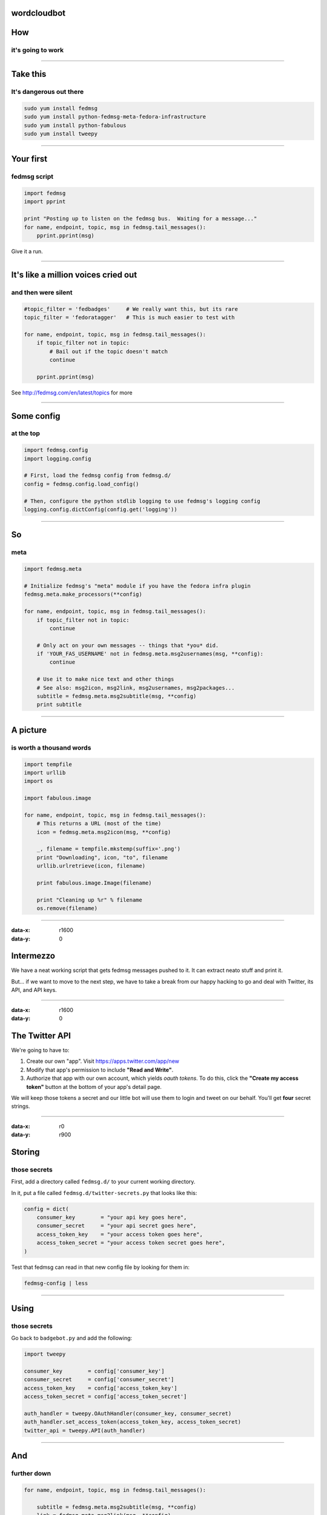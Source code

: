 wordcloudbot
============


How
===
it's going to work
~~~~~~~~~~~~~~~~~~

.. image:: http://threebean.org/presentations/images/fedmsg-flock14-img/twitter-diagram.png
   :width: 900px

----

Take this
=========
It's dangerous out there
~~~~~~~~~~~~~~~~~~~~~~~~

.. code:: bash

    sudo yum install fedmsg
    sudo yum install python-fedmsg-meta-fedora-infrastructure
    sudo yum install python-fabulous
    sudo yum install tweepy

----

Your first
==========
fedmsg script
~~~~~~~~~~~~~

.. code:: python

    import fedmsg
    import pprint

    print "Posting up to listen on the fedmsg bus.  Waiting for a message..."
    for name, endpoint, topic, msg in fedmsg.tail_messages():
        pprint.pprint(msg)

Give it a run.

----

It's like a million voices cried out
====================================
and then were silent
~~~~~~~~~~~~~~~~~~~~

.. code:: python

    #topic_filter = 'fedbadges'     # We really want this, but its rare
    topic_filter = 'fedoratagger'   # This is much easier to test with

    for name, endpoint, topic, msg in fedmsg.tail_messages():
        if topic_filter not in topic:
            # Bail out if the topic doesn't match
            continue

        pprint.pprint(msg)

See http://fedmsg.com/en/latest/topics for more

----

Some config
===========
at the top
~~~~~~~~~~

.. code:: python

    import fedmsg.config
    import logging.config

    # First, load the fedmsg config from fedmsg.d/
    config = fedmsg.config.load_config()

    # Then, configure the python stdlib logging to use fedmsg's logging config
    logging.config.dictConfig(config.get('logging'))

----

So
==
meta
~~~~

.. code:: python

    import fedmsg.meta

    # Initialize fedmsg's "meta" module if you have the fedora infra plugin
    fedmsg.meta.make_processors(**config)

    for name, endpoint, topic, msg in fedmsg.tail_messages():
        if topic_filter not in topic:
            continue

        # Only act on your own messages -- things that *you* did.
        if 'YOUR_FAS_USERNAME' not in fedmsg.meta.msg2usernames(msg, **config):
            continue

        # Use it to make nice text and other things
        # See also: msg2icon, msg2link, msg2usernames, msg2packages...
        subtitle = fedmsg.meta.msg2subtitle(msg, **config)
        print subtitle

----

A picture
=========
is worth a thousand words
~~~~~~~~~~~~~~~~~~~~~~~~~

.. code:: python

    import tempfile
    import urllib
    import os

    import fabulous.image

    for name, endpoint, topic, msg in fedmsg.tail_messages():
        # This returns a URL (most of the time)
        icon = fedmsg.meta.msg2icon(msg, **config)

        _, filename = tempfile.mkstemp(suffix='.png')
        print "Downloading", icon, "to", filename
        urllib.urlretrieve(icon, filename)

        print fabulous.image.Image(filename)

        print "Cleaning up %r" % filename
        os.remove(filename)

----

:data-x: r1600
:data-y: 0

Intermezzo
==========

We have a neat working script that gets fedmsg messages pushed to it.  It can
extract neato stuff and print it.

But... if we want to move to the next step, we have to take a break from our
happy hacking to go and deal with Twitter, its API, and API keys.

----

:data-x: r1600
:data-y: 0

The Twitter API
===============

We're going to have to:

1) Create our own "app".  Visit https://apps.twitter.com/app/new
2) Modify that app's permission to include **"Read and Write"**.
3) Authorize that app with our own account, which yields *oauth tokens*.
   To do this, click the **"Create my access token"** button at the bottom of
   your app's detail page.

We will keep those tokens a secret and our little bot will use them to login
and tweet on our behalf.  You'll get **four** secret strings.

----

:data-x: r0
:data-y: r900


Storing
=======
those secrets
~~~~~~~~~~~~~

First, add a directory called ``fedmsg.d/`` to your current working directory.

In it, put a file called ``fedmsg.d/twitter-secrets.py`` that looks like this:

.. code:: python

    config = dict(
        consumer_key        = "your api key goes here",
        consumer_secret     = "your api secret goes here",
        access_token_key    = "your access token goes here",
        access_token_secret = "your access token secret goes here",
    )

Test that fedmsg can read in that new config file by looking for them in:

.. code:: bash

    fedmsg-config | less

----

Using
=====
those secrets
~~~~~~~~~~~~~

Go back to ``badgebot.py`` and add the following:

.. code:: python

    import tweepy

    consumer_key        = config['consumer_key']
    consumer_secret     = config['consumer_secret']
    access_token_key    = config['access_token_key']
    access_token_secret = config['access_token_secret']

    auth_handler = tweepy.OAuthHandler(consumer_key, consumer_secret)
    auth_handler.set_access_token(access_token_key, access_token_secret)
    twitter_api = tweepy.API(auth_handler)

----

And
===
further down
~~~~~~~~~~~~

.. code:: python

    for name, endpoint, topic, msg in fedmsg.tail_messages():

        subtitle = fedmsg.meta.msg2subtitle(msg, **config)
        link = fedmsg.meta.msg2link(msg, **config)
        icon = fedmsg.meta.msg2icon(msg, **config)

        _, filename = tempfile.mkstemp(suffix='.png')
        print "Downloading", icon, "to", filename
        urllib.urlretrieve(icon, filename)

        # Construct and post our tweet.
        #print fabulous.image.Image(filename)
        content = subtitle + " " + link
        print "Tweeting %r" % content
        twitter_api.update_with_media(filename, content)

        print "Cleaning up %r" % filename
        os.remove(filename)

----

Does it work?
=============

----

:data-x: r1600
:data-y: 0

systemd
=======
for real
~~~~~~~~

Make a new file called ``badgebot.service`` with these contents::

    [Unit]
    Description=A Twitter bot for your Fedora Badges.  Wow.
    After=network.target
    Documentation=http://fedmsg.com

    [Service]
    ExecStart=/usr/local/bin/badgebot.py
    Type=simple
    User=fedmsg
    Group=fedmsg

    [Install]
    WantedBy=multi-user.target

----

:data-x: r0
:data-y: r900

install.sh
==========

.. code:: bash

    #!/bin/bash -x
    # install.sh - (re)install and (re)start the badgebot

    # Install our script
    cp badgebot.py /usr/local/bin/badgebot.py

    # Make sure no one else can read our secrets.
    cp fedmsg.d/twitter-secrets.py /etc/fedmsg.d/.
    chown fedmsg:fedmsg /etc/fedmsg.d/twitter-secrets.py
    chmod o-r /etc/fedmsg.d/twitter-secrets.py

    # Copy in service file for systemd
    cp badgebot.service /usr/lib/systemd/system/badgebot.service
    systemctl daemon-reload
    systemctl restart badgebot

----

Watch the journal::

    sudo journalctl -u badgebot --follow

- Presented by Ralph Bean
- http://github.com/ralphbean
- http://twitter.com/ralphbean
- http://threebean.org
- ``2048R/971095FF 2012-12-06``

Go sit in ``#fedora-fedmsg`` on ``irc.freenode.net``.

http://threebean.org/presentations/fedmsg-flock14/

.. image:: http://threebean.org/presentations/images/fedmsg-flock14-img/creative-commons.png
http://threebean.org/presentations/

fedmsg
======
what it is
~~~~~~~~~~


The `Fedora Infrastructure Message Bus <http://fedmsg.com>`_ is a
python package and API used around Fedora Infrastructure to send
and receive messages to and from applications.


.. image:: http://threebean.org/presentations/images/fedmsg-flock14-img/topology.png
   :height: 485px


It is *publicly subscribable* -- hit up ``tcp://hub.fedoraproject.org:9940``
with a ``zmq.SUB`` socket.

It has Fedora in the name, but `Debian Infrastructure started picking it up
<http://lists.debian.org/debian-qa/2013/04/msg00010.html>`_
last summer.  They've `made progress
<http://blog.olasd.eu/2013/07/bootstrapping-fedmsg-for-debian/>`_ to the point
that we had to change the name to mean the *FEDerated Message Bus* instead.

`data.gouv.fr <https://data.gouv.fr>`_ is using it too.  Maybe others?  We get
questions and clarifications on the `deployment docs
<http://fedmsg.com/en/latest/deployment>`_ from time to time.


fedmsg
======
what do?
~~~~~~~~

There are two aspects to this workshop:

- **A historical component**.  I want to show you briefly how to use
  `datagrepper <https://apps.fedoraproject.org/datagrepper>`_ which has been
  the most surprisingly useful piece of the fedmsg infrastructure.

- **A realtime component**.  I want to go over some of the current applications
  of fedmsg briefly.  After that, I'll go into depth -- step-by-step -- to show
  you how to write your own script that connects to the live fedmsg stream and
  does something "useful" with it.

Do you want me to cover?

- **Setting up your own local bus**.  It's really pretty easy and we can do it
  in time.  I'm just guessing that nobody here is interested in doing that.
  I'll touch on it but we can talk more about it later if you like.


first
=====
you should get it
~~~~~~~~~~~~~~~~~

.. code:: bash

    sudo yum install fedmsg

There's also a plugin that let's us render **Fedora Infrastructure** messages
nicely.  You should install that too:

.. code:: bash

    sudo yum install python-fedmsg-meta-fedora-infrastructure


A taste
=======
of the bus
~~~~~~~~~~

Clone the repo from https://github.com/ralphbean/fedmsg2gource

Run::

    python fedmsg2gource.py --days 14 > testing.log
    cat testing.log | \
        gource -i 10 \
            --user-image-dir ~/.cache/avatars/ \
            --log-format custom \
            --viewport 1024x730 \
            -



Explore
=======
the datagrepper API
~~~~~~~~~~~~~~~~~~~

https://apps.fedoraproject.org/datagrepper


say
===
you wanted your own local bus
~~~~~~~~~~~~~~~~~~~~~~~~~~~~~

.. code:: bash

    sudo yum install fedmsg-relay
    sudo systemctl start fedmsg-relay
    echo "Hello World." | fedmsg-logger --modname=git --topic=repo.update
    echo '{"a": 1}' | fedmsg-logger --json-input
    fedmsg-logger --message="This is a message."
    fedmsg-logger --message='{"a": 1}' --json-input

or from python:

.. code:: python

    import fedmsg

    fedmsg.publish(
        topic='testing',
        msg={
            'test': 'Hello World',
            'foo': jsonifiable_objects,
            'bar': a_sqlalchemy_object,
        }
    )


if
==
you want to consume
~~~~~~~~~~~~~~~~~~~

.. code:: bash

    fedmsg-tail --really-pretty

.. code:: python

    {
        "i": 1,
        "timestamp": 1344344053.2337201,
        "topic": "org.fedoraproject.prod.bodhi.update.comment",
        "msg": {
            "comment": {
                "update_title": "nethack4-4.0.0-1.fc20",
                "group": None,
                "author": "ralph",
                "text": "I'm so pumped to pwn those minotaurs!",
                "karma": 1,
                "anonymous": False,
                "timestamp": 1344344050.0
            }
        }
    }


consuming messages
==================
from python
~~~~~~~~~~~

.. code:: python

    import fedmsg

    for name, endpoint, topic, msg in fedmsg.tail_messages():
        print topic, msg


consuming messages
==================
with a daemon
~~~~~~~~~~~~~

``fedmsg-hub`` is a daemon that can make writing your own
long-running consumers simpler.  There are `docs on fedmsg.com
<http://www.fedmsg.com/en/latest/consuming/#the-hub-consumer-approach>`_
for writing plugins, but they look like this:

.. code:: python

    import pprint
    import fedmsg.consumers


    class MyConsumer(fedmsg.consumers.FedmsgConsumer):
        topic = "org.fedoraproject.*"
        config_key = 'myconsumer.enabled'

        def consume(self, message):
            pprint.pprint(message)


consuming messages
==================
at the command line... an aside
~~~~~~~~~~~~~~~~~~~~~~~~~~~~~~~

There are lots of fun options to ``fedmsg-tail`` like ``--terse``.

.. code:: bash

   fedmsg-tail --terse

.. code:: text

    buildsys.build.state.change -- ausil's tncfhh-0.8.3-14.fc20 completed
    http://koji.fedoraproject.org/koji/buildinfo?buildID=439734
    trac.ticket.update -- kevin closed a ticket on the Fedora Infrastructure trac instance as 'fixed'
    https://fedorahosted.org/fedora-infrastructure/ticket/3904
    bodhi.update.request.testing -- mmckinst submitted nawk-20121220-1.fc18 to testing
    https://admin.fedoraproject.org/updates/nawk-20121220-1.fc18
    wiki.article.edit -- Hguemar made a wiki edit to "Flock:Rideshare"
    https://fedoraproject.org/w/index.php?title=Flock:Rideshare&diff=prev&oldid=347430


things that use fedmsg
======================
there's a lot of them at this point
~~~~~~~~~~~~~~~~~~~~~~~~~~~~~~~~~~~


koji
====
stalk
~~~~~

David Aquilina's (dwa's) `koji stalk
<http://dwa.fedorapeople.org/wip/koji-stalk.py>`_ monitors koji over fedmsg and
rebuilds packages for arm and ppc.

----

FAS2Trac (ftl)
==============
(fama updater)
~~~~~~~~~~~~~~

herlo's `FAS2Trac fama updater (ftl)
<https://git.fedorahosted.org/cgit/ftl.git>`_ listens to messages indicating
that a user has applied for membership in the ambassadors group -- it then
files a ticket in the `ambassadors' trac instance
<https://fedorahosted.org/fama/>`_ for a potential sponsor via XMLRPC.

----

compose
=======
downloader
~~~~~~~~~~

p3ck's `fedmsg-download <https://github.com/p3ck/fedmsg-download/>`_
listens for messages that the daily branched and rawhide compose
process has finished -- it then downloads the latest builds from
``rsync://dl.fedoraproject.org/fedora-linux-development``

----

synchronization
===============
of package ACLs
~~~~~~~~~~~~~~~

So, it **used** to be that when someone was granted *commit* access to a
package in the `Fedora PackageDB (pkgdb)
<https://apps.fedoraproject.org/#PkgDB>`_, the webapp simply wrote to a
database table indicating the new relationship.  Every *hour*, a cronjob would
run that queried the state of that database and then re-wrote out the ACLs for
gitolite -- the software that manages access to our `package repositories
<http://pkgs.fedoraproject.org>`_.

Consequently, we had lots of *waiting*: you would request commit access to a
repository, then *wait* for an owner to grant you rights, then *wait* for that
cronjob to run before you could actually push.

With `a new fedmsg consumer
<https://github.com/fedora-infra/fedmsg-genacls/blob/develop/fedmsg_genacls.py>`_
that we have in place, those gitolite ACLs are re-written in response to
fedmsg messages from the pkgdb.  It is much faster.

----

notifications
=============
to email, irc, the desktop, and android
~~~~~~~~~~~~~~~~~~~~~~~~~~~~~~~~~~~~~~~

There's the new `FMN system <https://apps.fedoraproject.org/>`_ that can
deliver notifications to you via irc, email, and android.

There's also lmacken's `fedmsg-notify <http://lewk.org/blog/fedmsg-notify>`_
which listens for messages and displays a filtered stream on your desktop with
``libnotify``.

.. image:: http://threebean.org/presentations/images/fedmsg-flock14-img/fedmsg-notify-0-crop.png
   :height: 300px

----

reports
=======
10 ways from sunday
~~~~~~~~~~~~~~~~~~~

Every week, pingou's `owner changes report tool
<https://lists.fedoraproject.org/pipermail/infrastructure/2013-June/013070.html>`_
emails the devel list with a report of what packages were orphaned, unorphaned
and retired.

.. image:: http://threebean.org/presentations/images/fedmsg-flock14-img/ownerchange-screenshot.png
   :height: 420px

----

reports
=======
10 ways from sunday
~~~~~~~~~~~~~~~~~~~

There's also the `Release Engineering Dashboard
<https://apps.fedoraproject.org/releng-dash>`_ which grabs data from
datagrepper on all the latest updates syncs, composes, image builds, etc.. and
puts their status all in one place.  Pure HTML/javascript -- there's no
server-side app here.

.. image:: http://threebean.org/presentations/images/fedmsg-flock14-img/releng-dash-screenshot.png
   :height: 350px

----

fedora badges
=============
for you, and you, and you
~~~~~~~~~~~~~~~~~~~~~~~~~

`Fedora badges <https://badges.fedoraproject.org/>`_ launched last year at
Flock13.  It awards "badges" to Fedora contributors for their activity.

.. image:: http://threebean.org/presentations/images/fedmsg-flock14-img/badges_fan.png

Pretty fun.  ``:)``

----

To sum that up
==============

The assimilation of **message producing services** is nearly complete.

There are many **message consuming services** already in place.. but we can
likely make many more.  Which is why you're here, no?



Does it work?  Debug!

----

:data-x: r1600
:data-y: 0

Open Hacking Time
=================
